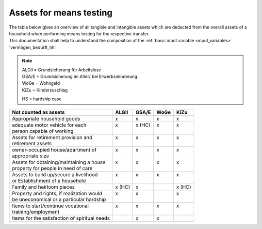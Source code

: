 .. _means_testing:

Assets for means testing
========================

| The table below gives an overview of all tangible and intangible assets which are deducted from the overall assets of a household when performing means testing for the respective transfer.

| This documentation shall help to understand the composition of the :ref:`basic input variable <input_variables>` 'vermögen_bedürft_hh'.

.. note::
   | ALGII = Grundsicherung für Arbeitslose
   | GSA/E = Grundsicherung im Alter/ bei Erwerbsminderung
   | WoGe = Wohngeld
   | KiZu = Kinderzuschlag

   HS = hardship case

+-----------------------------------------------+---------+---------+---------+---------+
| Not counted as assets                         |  ALGII  |  GSA/E  |  WoGe   |  KiZu   |
+===============================================+=========+=========+=========+=========+
| Appropriate household goods                   |    x    |    x    |    x    |    x    |
+-----------------------------------------------+---------+---------+---------+---------+
|| adequate motor vehicle for each              ||   x    || x (HC) ||   x    ||   x    |
|| person capable of working                    ||        ||        ||        ||        |
+-----------------------------------------------+---------+---------+---------+---------+
|| Assets for retirement provision and          ||   x    ||   x    ||   x    ||   x    |
|| retirement assets                            ||        ||        ||        ||        |
+-----------------------------------------------+---------+---------+---------+---------+
|| owner-occupied house/apartment of            ||   x    ||   x    ||   x    ||   x    |
|| appropriate size                             ||        ||        ||        ||        |
+-----------------------------------------------+---------+---------+---------+---------+
|| Assets for obtaining/maintaining a house     ||   x    ||   x    ||   x    ||   x    |
|| property for people in need of care          ||        ||        ||        ||        |
+-----------------------------------------------+---------+---------+---------+---------+
|| Assets to build up/secure a livelihood       ||   x    ||   x    ||   x    ||   x    |
|| or Establishment of a household              ||        ||        ||        ||        |
+-----------------------------------------------+---------+---------+---------+---------+
| Family and heirloom pieces                    | x (HC)  |    x    |         | x (HC)  |
+-----------------------------------------------+---------+---------+---------+---------+
|| Property and rights, if realization would    ||   x    ||   x    ||        ||   x    |
|| be uneconomical or a particular hardship     ||        ||        ||        ||        |
+-----------------------------------------------+---------+---------+---------+---------+
|| Items to start/continue vocational           ||   x    ||   x    ||   x    ||   x    |
|| training/employment                          ||        ||        ||        ||        |
+-----------------------------------------------+---------+---------+---------+---------+
| Items for the satisfaction of spiritual needs ||        ||   x    ||   x    ||        |
+-----------------------------------------------+---------+---------+---------+---------+

.. seealso::
    Here you can check out the legal bases for the definition of assets for each transfer.
     * ALGII: §12 SGBII `<https://www.gesetze-im-internet.de/sgb_2/__12.html>`_
     * GSA/E: §90 SGBXII `<https://www.gesetze-im-internet.de/sgb_12/__90.html>`_
     * WoGe: §21 WoGG `<https://www.gesetze-im-internet.de/bkgg_1996/__6a.html>`_
     * KiZu: §6a BKGG, Abs.3 `<https://www.gesetze-im-internet.de/bkgg_1996/__6a.html>`_
